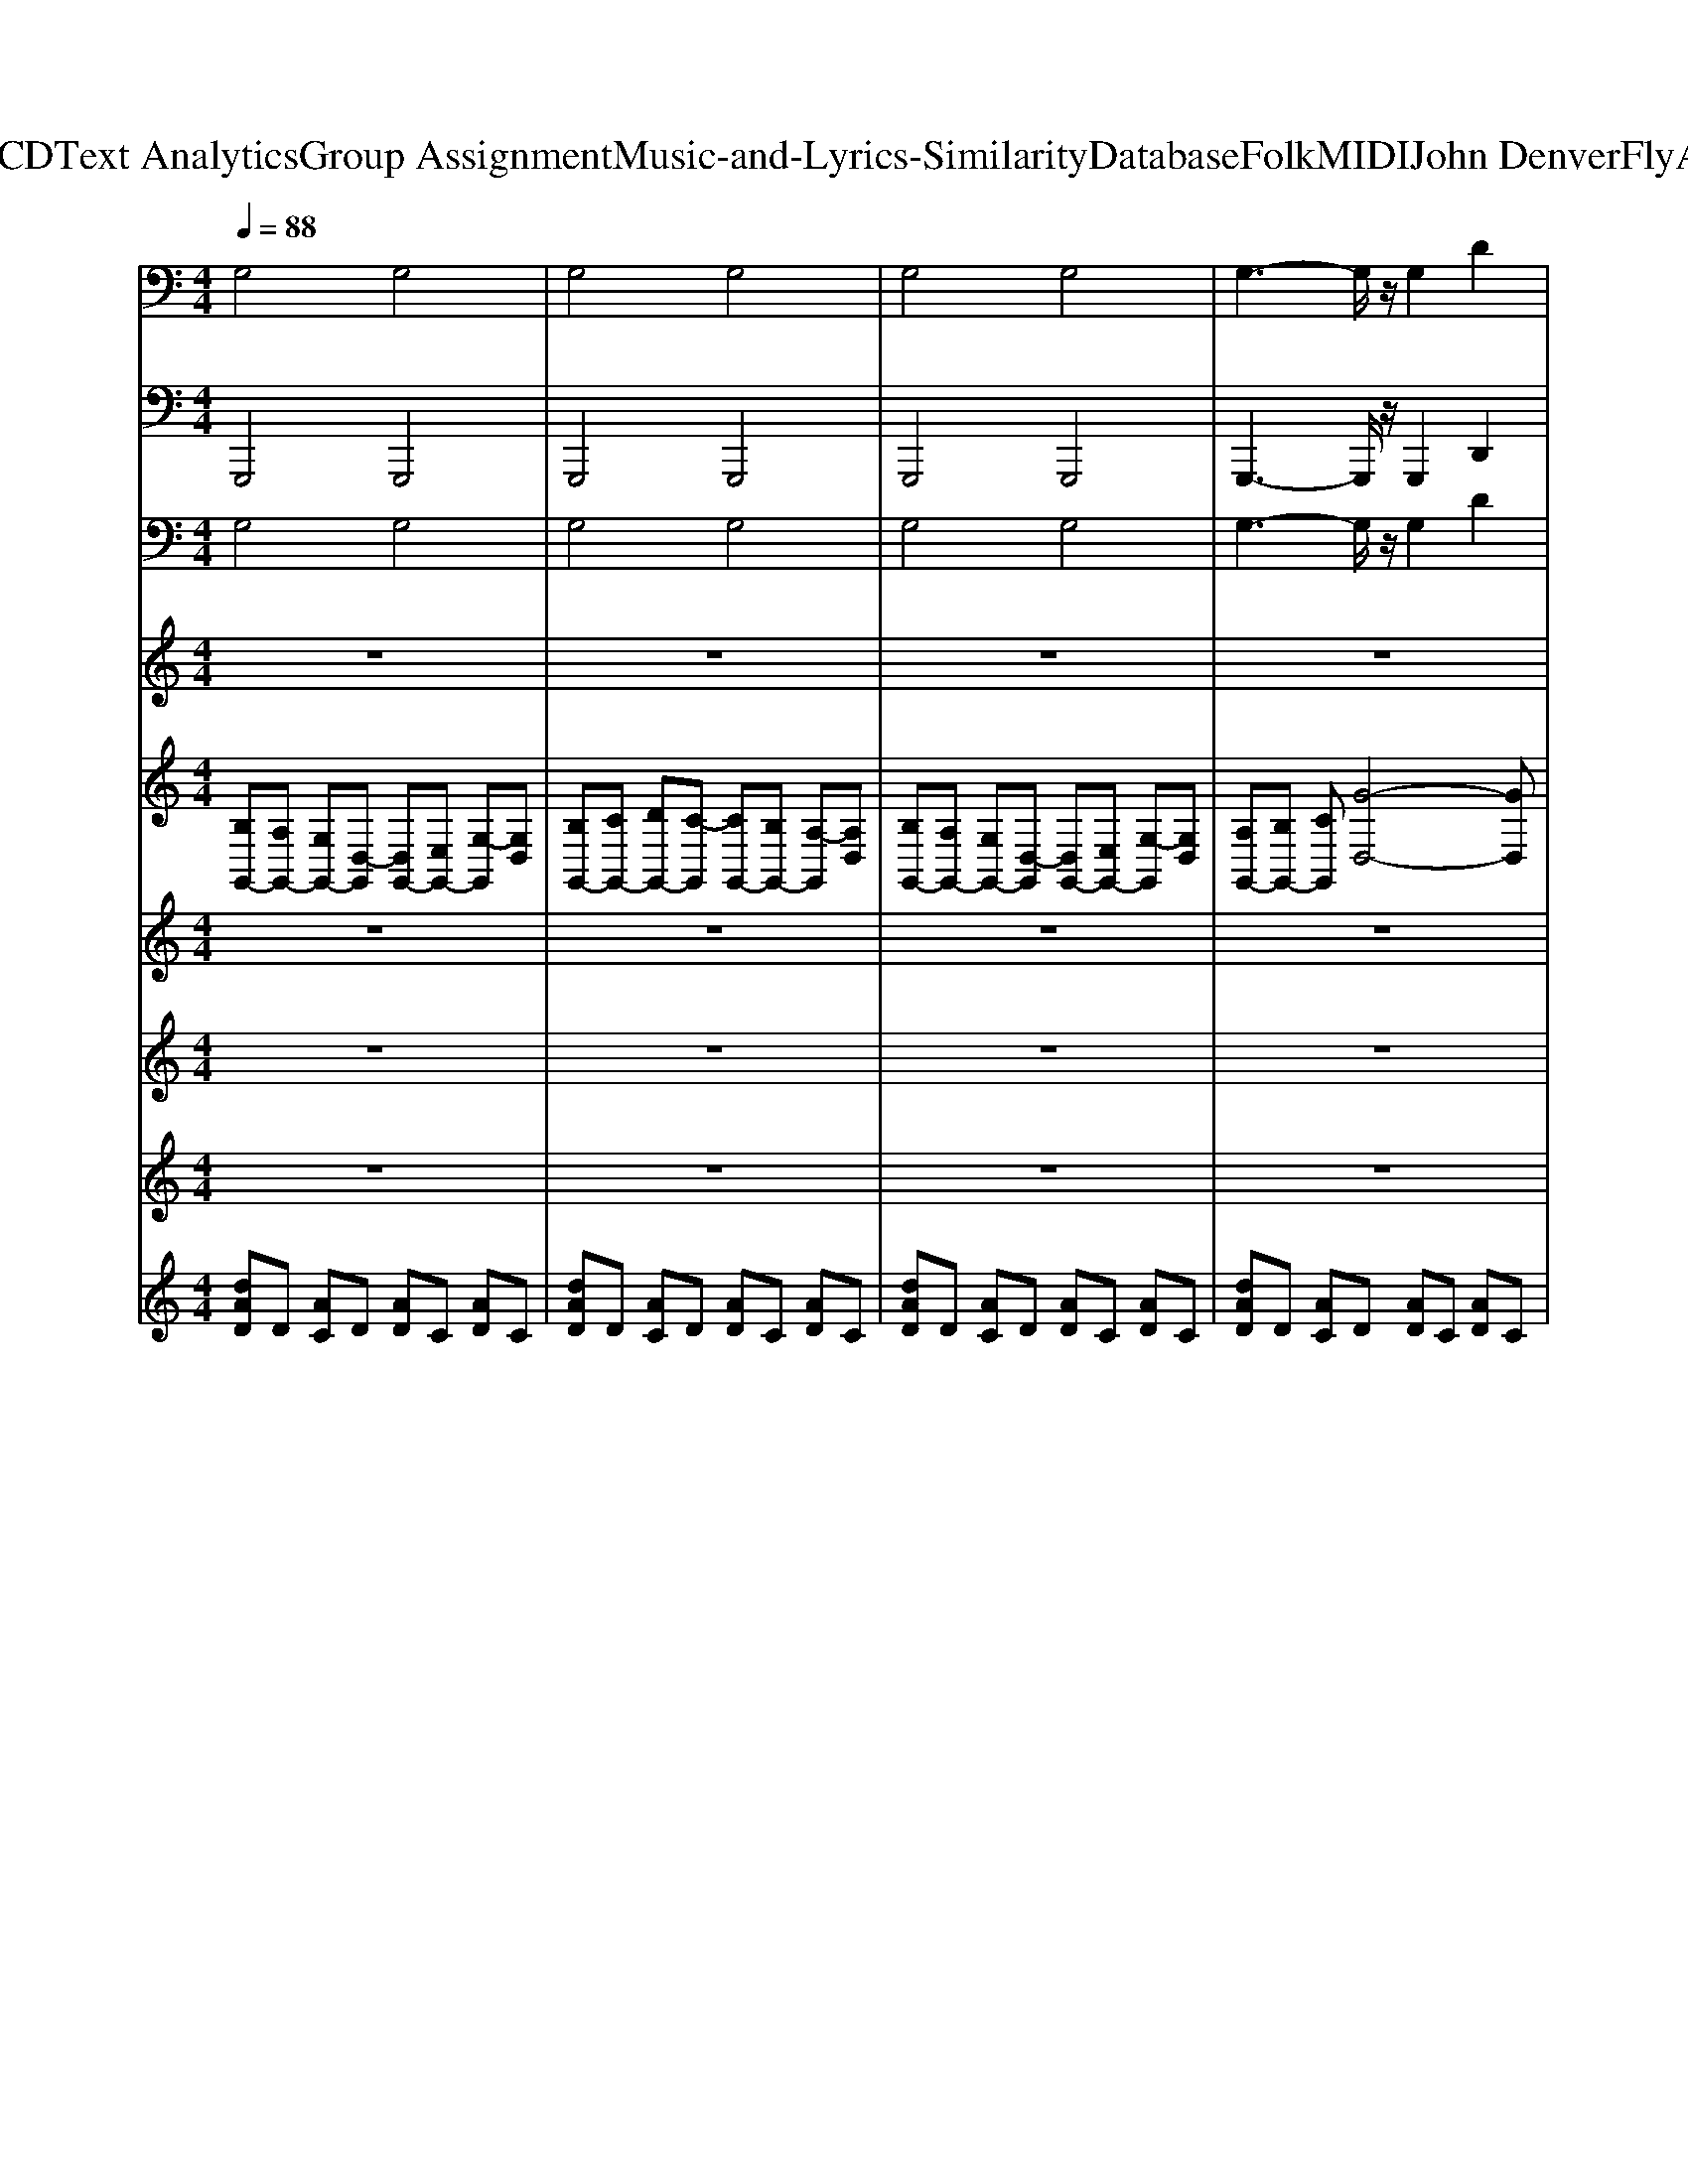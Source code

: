 X: 1
T: from D:\TCD\Text Analytics\Group Assignment\Music-and-Lyrics-Similarity\Database\Folk\MIDI\John Denver\FlyAway.mid
M: 4/4
L: 1/8
Q:1/4=88
K:C % 0 sharps
V:1
%%MIDI program 95
G,4 G,4| \
G,4 G,4| \
G,4 G,4| \
G,3-G,/2z/2 G,2 D2|
G,4 G,4| \
G,4 G,4| \
G,4 G,4| \
G,3-G,/2z/2 D4|
G,4 G,4| \
G,4 G,4| \
G,4 G,4| \
G,3-G,/2z/2 G,4|
A,4 A,4| \
D4 D4| \
A,4 A,4| \
D3-D/2z/2 D4|
G,4 G,4| \
G,4 G,4| \
G,4 G,4| \
G,3-G,/2z/2 D4|
G,4 G,4| \
G,4 G,4| \
G,4 G,4| \
G,3-G,/2z/2 D4|
G,4 G,4| \
G,4 G,4| \
G,4 G,4| \
D3-D/2z/2 D4|
A,4 A,4| \
D4 D4| \
A,4 A,4| \
D3-D/2z/2 D4|
G,4 G,4| \
G,4 G,4| \
A,4 A,4| \
B,4 B,4|
C4 C4| \
C3-C/2z/2 C4| \
A,4 A,4| \
D4 D4|
G,4 G,4| \
G,3-G,/2z/2 G,4| \
G,4 G,4| \
G,4 D4|
G,4 G,4| \
G,4 G,4| \
G,4 G,4| \
G,3-G,/2z/2 D4|
G,4 G,4| \
G,4 G,4| \
G,4 G,4| \
D3-D/2z/2 D4|
A,4 A,4| \
D4 D4| \
A,4 A,4| \
D3-D/2z/2 D4|
G,4 G,4| \
G,4 G,4| \
A,4 A,4| \
B,3-B,/2z/2 B,4|
C4 C4| \
C4 C4| \
A,4 A,4| \
D3-D/2z/2 D4|
G,4 G,4| \
G,4 G,4| \
G,4 G,4| \
G,3-G,/2z/2 D4|
G,4 G,4| \
G,4 G,4| \
G,4 G,4| \
G,3-G,/2z/2 D4|
G,4 G,4| \
G,4 G,4| \
G,4 G,4| \
G,3-G,/2z/2 G,4|
A,4 A,4| \
D4 D4| \
A,4 A,4| \
D3-D/2z/2 D4|
G,4 G,4| \
G,4 G,4| \
G,4 G,4| \
G,3-G,/2z/2 G,4|
G,4 G,4| \
G,4 G,2 D2| \
G,4 G,4| \
G,3-G,/2z/2 G,2 D2|
G,4 G,4| \
G,4 G,2 D2| \
G,4 G,4| \
G,3-G,/2z/2 G,2 D2|
%%MIDI program 32
G,6- G,3/2z/2| \
E,6- E,3/2z/2| \
%%MIDI program 35
D6- DD-| \
D2 z/2D4-D3/2|
G,6- G,3/2
V:2
%%MIDI program 32
G,,,4 G,,,4| \
G,,,4 G,,,4| \
G,,,4 G,,,4| \
G,,,3-G,,,/2z/2 G,,,2 D,,2|
G,,,4 G,,,4| \
G,,,4 G,,,4| \
G,,,4 G,,,4| \
G,,,3-G,,,/2z/2 D,,4|
G,,,4 G,,,4| \
G,,,4 G,,,4| \
G,,,4 G,,,4| \
G,,,3-G,,,/2z/2 G,,,4|
A,,,4 A,,,4| \
D,,4 D,,4| \
A,,,4 A,,,4| \
D,,3-D,,/2z/2 D,,4|
G,,,4 G,,,4| \
G,,,4 G,,,4| \
G,,,4 G,,,4| \
G,,,3-G,,,/2z/2 D,,4|
G,,,4 G,,,4| \
G,,,4 G,,,4| \
G,,,4 G,,,4| \
G,,,3-G,,,/2z/2 D,,4|
G,,,4 G,,,4| \
G,,,4 G,,,4| \
G,,,4 G,,,4| \
D,,3-D,,/2z/2 D,,4|
A,,,4 A,,,4| \
D,,4 D,,4| \
A,,,4 A,,,4| \
D,,3-D,,/2z/2 D,,4|
G,,,4 G,,,4| \
G,,,4 G,,,4| \
A,,,4 A,,,4| \
B,,,4 B,,,4|
C,,4 C,,4| \
C,,3-C,,/2z/2 C,,4| \
A,,,4 A,,,4| \
D,,4 D,,4|
G,,,4 G,,,4| \
G,,,3-G,,,/2z/2 G,,,4| \
G,,,4 G,,,4| \
G,,,4 D,,4|
G,,,4 G,,,4| \
G,,,4 G,,,4| \
G,,,4 G,,,4| \
G,,,3-G,,,/2z/2 D,,4|
G,,,4 G,,,4| \
G,,,4 G,,,4| \
G,,,4 G,,,4| \
D,,3-D,,/2z/2 D,,4|
A,,,4 A,,,4| \
D,,4 D,,4| \
A,,,4 A,,,4| \
D,,3-D,,/2z/2 D,,4|
G,,,4 G,,,4| \
G,,,4 G,,,4| \
A,,,4 A,,,4| \
B,,,3-B,,,/2z/2 B,,,4|
C,,4 C,,4| \
C,,4 C,,4| \
A,,,4 A,,,4| \
D,,3-D,,/2z/2 D,,4|
G,,,4 G,,,4| \
G,,,4 G,,,4| \
G,,,4 G,,,4| \
G,,,3-G,,,/2z/2 D,,4|
G,,,4 G,,,4| \
G,,,4 G,,,4| \
G,,,4 G,,,4| \
G,,,3-G,,,/2z/2 D,,4|
G,,,4 G,,,4| \
G,,,4 G,,,4| \
G,,,4 G,,,4| \
G,,,3-G,,,/2z/2 G,,,4|
A,,,4 A,,,4| \
D,,4 D,,4| \
A,,,4 A,,,4| \
D,,3-D,,/2z/2 D,,4|
G,,,4 G,,,4| \
G,,,4 G,,,4| \
G,,,4 G,,,4| \
G,,,3-G,,,/2z/2 G,,,4|
G,,,4 G,,,4| \
G,,,4 G,,,2 D,,2| \
G,,,4 G,,,4| \
G,,,3-G,,,/2z/2 G,,,2 D,,2|
G,,,4 G,,,4| \
G,,,4 G,,,2 D,,2| \
G,,,4 G,,,4| \
G,,,3-G,,,/2z/2 G,,,2 D,,2|
%%MIDI program 32
G,,,6- G,,,3/2z/2| \
E,,,6- E,,,3/2z/2| \
%%MIDI program 35
D,,6- D,,D,,-| \
D,,2 z/2D,,4-D,,3/2|
G,,,6- G,,,
V:3
%%MIDI program 24
G,4 G,4| \
G,4 G,4| \
G,4 G,4| \
G,3-G,/2z/2 G,2 D2|
G,4 G,4| \
G,4 G,4| \
G,4 G,4| \
G,3-G,/2z/2 D4|
G,4 G,4| \
G,4 G,4| \
G,4 G,4| \
G,3-G,/2z/2 G,4|
A,4 A,4| \
D4 D4| \
A,4 A,4| \
D3-D/2z/2 D4|
G,4 G,4| \
G,4 G,4| \
G,4 G,4| \
G,3-G,/2z/2 D4|
G,4 G,4| \
G,4 G,4| \
G,4 G,4| \
G,3-G,/2z/2 D4|
G,4 G,4| \
G,4 G,4| \
G,4 G,4| \
D3-D/2z/2 D4|
A,4 A,4| \
D4 D4| \
A,4 A,4| \
D3-D/2z/2 D4|
G,4 G,4| \
G,4 G,4| \
A,4 A,4| \
B,4 B,4|
C4 C4| \
C3-C/2z/2 C4| \
A,4 A,4| \
D4 D4|
G,4 G,4| \
G,3-G,/2z/2 G,4| \
G,4 G,4| \
G,4 D4|
G,4 G,4| \
G,4 G,4| \
G,4 G,4| \
G,3-G,/2z/2 D4|
G,4 G,4| \
G,4 G,4| \
G,4 G,4| \
D3-D/2z/2 D4|
A,4 A,4| \
D4 D4| \
A,4 A,4| \
D3-D/2z/2 D4|
G,4 G,4| \
G,4 G,4| \
A,4 A,4| \
B,3-B,/2z/2 B,4|
C4 C4| \
C4 C4| \
A,4 A,4| \
D3-D/2z/2 D4|
G,4 G,4| \
G,4 G,4| \
G,4 G,4| \
G,3-G,/2z/2 D4|
G,4 G,4| \
G,4 G,4| \
G,4 G,4| \
G,3-G,/2z/2 D4|
G,4 G,4| \
G,4 G,4| \
G,4 G,4| \
G,3-G,/2z/2 G,4|
A,4 A,4| \
D4 D4| \
A,4 A,4| \
D3-D/2z/2 D4|
G,4 G,4| \
G,4 G,4| \
G,4 G,4| \
G,3-G,/2z/2 G,4|
G,4 G,4| \
G,4 G,2 D2| \
G,4 G,4| \
G,3-G,/2z/2 G,2 D2|
G,4 G,4| \
G,4 G,2 D2| \
G,4 G,4| \
G,3-G,/2z/2 G,2 D2|
%%MIDI program 32
G,6- G,3/2z/2| \
E,6- E,3/2z/2| \
%%MIDI program 35
D6- DD-| \
D2 z/2D4-D3/2|
G,6- G,
V:4
%%MIDI program 74
z8| \
z8| \
z8| \
z8|
Bc dc2B G2| \
D2 EG2A3| \
Bc dc2B G2| \
D6 z2|
Bc dc2B G2| \
D2 EG2A3| \
Bc dc2B Gd-| \
d6 z2|
cB A6-| \
A6- A3/2z/2| \
cB A6-| \
A4 zc Bd-|
d8| \
z8| \
z8| \
z8|
Bc dc2B G2| \
D2 EG2A3| \
Bc dc2B G2| \
D6 z2|
Bc dc2B G2| \
D2 EG2A3| \
Bc dc2B Gd-| \
d6 z2|
cB A6-| \
A6- A3/2z/2| \
cB A6-| \
A4 zc Bd-|
d8| \
z8| \
AB cd2e Bd-| \
de Bd2c Bd-|
d8-| \
d4 z3D| \
AB cd2e Bd-| \
de Bd2c Bd-|
d8| \
z8| \
z8| \
z6 zD|
Bc dc2B G2| \
D2 EG2A3| \
Bc dc2B G2| \
D6 z2|
Bc dc2B G2| \
D2 EG2A3| \
Bc dc2B Gd-| \
d6 z2|
cB A6-| \
A6- A3/2z/2| \
cB A6-| \
A4 zc Bd-|
d8| \
z8| \
AB cd2e Bd-| \
de Bd2c Bd-|
d8-| \
d4 z3D| \
AB cd2e Bd-| \
de Bd2c Bd-|
d8| \
z8| \
z8| \
z8|
Bc dc2B G2| \
D2 EG2A3| \
Bc dc2B G2| \
D6 z2|
Bc dc2B G2| \
D2 EG2A3| \
Bc dc2B Gd-| \
d6 z2|
cB A6-| \
A6- A3/2z/2| \
cB A6-| \
A4 zc Bd-|
d8|
V:5
%%clef treble
[B,G,,-][A,G,,-] [G,G,,-][D,-G,,] [D,G,,-][E,G,,-] [G,-G,,][G,D,]| \
[B,G,,-][CG,,-] [DG,,-][C-G,,] [CG,,-][B,G,,-] [A,-G,,][A,D,]| \
[B,G,,-][A,G,,-] [G,G,,-][D,-G,,] [D,G,,-][E,G,,-] [G,-G,,][G,D,]| \
[A,G,,-][B,G,,-] [CG,,][G-D,-]4[GD,]|
%%MIDI program 25
G,,D, [GB,]G, G,,D, [GB,]G,| \
G,,D, [GB,]G, G,,D, [GB,]G,| \
G,,D, [GB,]G, G,,D, [GB,]G,| \
G,,D, [GB,]G, D,A, CG|
G,,D, [GB,]G, G,,D, [GB,]G,| \
G,,D, [GB,]G, G,,D, [GB,]G,| \
G,,D, [GB,]G, G,,D, [GB,]G,| \
G,,D, [GB,]G, G,,D, [GB,]G,|
A,,E, [CA,]E, A,,E, [CA,]E,| \
D,A, [^FC]A, D,A, [FC]A,| \
A,,E, [CA,]E, A,,E, [CA,]E,| \
D,A, [^FC]A, D,A, [FC]A,|
[BG,,][AD,] [GB,][D-G,] [DG,,][ED,] [G-B,][GG,]| \
[BG,,][cD,] [dB,][c-G,] [cG,,][BD,] [A-B,][AG,]| \
[BG,,][AD,] [GB,][D-G,] [DG,,][ED,] [G-B,][GG,]| \
[AG,,][BD,] [cB,][g-G,] [gD,-][cD,-] [DD,-][AD,]|
G,,D, [GB,]G, G,,D, [GB,]G,| \
G,,D, [GB,]G, G,,D, [GB,]G,| \
G,,D, [GB,]G, G,,D, [GB,]G,| \
G,,D, [GB,]G, D,A, CG|
G,,D, [GB,]G, G,,D, [GB,]G,| \
G,,D, [GB,]G, G,,D, [GB,]G,| \
G,,D, [GB,]G, G,,D, [GB,]G,| \
G,,D, [GB,]G, G,,D, [GB,]G,|
A,,/2-[A-A,-A,,]/2[A-A,-E,-]/2[c-A-A,-E,]/2 [e-c-A-C-A,-A,-]/2[e-c-cACA,-A,]/2[e-c-A,E,-]/2[e-c-A-E,]/2 [e-c-A-A,,-]/2[e-c-A-E-A,,]/2[e-c-AE-E,-]/2[ecA-E-E,]/2 [c-A-EC-A,-]/2[c-A-E-CA,]/2[c-AE-E,-]/2[cAEE,]/2| \
D,/2-[C-D,]/2[C-A,-]/2[D-C-A,]/2 [^F-F-D-C-C-]/2[F-FD-DC-C]/2[F-D-CA,-]/2[F-D-C-A,]/2 [F-DC-D,-]/2[F-D-C-D,]/2[FD-C-A,-]/2[F-D-C-A,]/2 [c-F-F-D-C-C-]/2[c-F-FFDC-C]/2[c-F-C-A,-]/2[cFDCA,]/2| \
A,,/2-[A-A,,]/2[A-E,-]/2[c-A-E,]/2 [e-c-A-C-A,-]/2[e-c-cACA,]/2[e-c-E,-]/2[e-c-A-E,]/2 [e-cA-A,,-]/2[e-c-A-A,,]/2[ec-A-E,-]/2[e-c-A-E,]/2 [a-e-cA-C-A,-]/2[a-e-c-A-CA,]/2[a-ec-A-E,-]/2[aecAE,]/2| \
D,/2-[D-D,]/2[D-A,-]/2[^F-D-A,]/2 [c-F-F-DC-]/2[c-F-FD-C]/2[c-FD-A,-]/2[c-F-D-A,]/2 [c-F-D-D,-]/2[c-F-DC-D,]/2[c-F-C-A,-]/2[c-FD-C-A,]/2 [c-F-F-D-C-C-]/2[c-F-FD-DC-C]/2[c-F-D-CA,-]/2[cFDCA,]/2|
[BG,,][AD,] [GB,][D-G,] [DG,,][ED,] [G-B,][GG,]| \
[BGB,][cAA,] [d-B-G,][d-B-D,]2[d-B-G,,] [d-B-B,,][dBD,]| \
A,,E, [CA,]E, A,,E, [CA,]E,| \
B,,^F, [DB,]F, B,,F, [DB,]F,|
C,/2-[c-C,]/2[c-G,-]/2[c-D-G,]/2 [c-G-D-]/2[cG-D-D]/2[G-D-G,-]/2[c-G-D-G,]/2 [c-G-DC,-]/2[c-G-D-C,]/2[c-GD-G,-]/2[c-G-D-G,]/2 [c'-c-G-D]/2[c'-c-G-D-]/2[c'-c-GD-G,-]/2[c'cGDG,]/2| \
C,/2-[c-C,]/2[c-G,-]/2[c-D-G,]/2 [cG-D-]/2[c-G-D-]/2[c-G-DG,-]/2[c-G-D-G,]/2 [cG-D-C,][G-D-G,-]/2[c-G-DG,]/2 [c-G-D-]/2[c-cG-D-]/2[cGDG,]| \
A,,/2-[A-A,,]/2[A-E,-]/2[c-A-E,]/2 [e-c-A-A,-]/2[e-c-cAA,]/2[e-c-E,-]/2[e-c-A-E,]/2 [e-c-A-A,,-]/2[e-c-A-E-A,,]/2[e-c-AE-E,-]/2[ecA-E-E,]/2 [c-A-EA,-]/2[c-A-E-A,]/2[c-AE-E,-]/2[cAEE,]/2| \
D,/2-[C-D,]/2[C-A,-]/2[D-C-A,]/2 [^F-D-C-]/2[F-D-DC]/2[F-D-A,-]/2[F-D-C-A,]/2 [F-DC-D,-]/2[F-D-C-D,]/2[FD-C-A,-]/2[F-D-C-A,]/2 [c-F-D-C-]/2[c-F-FDC-]/2[c-F-C-A,-]/2[cFDCA,]/2|
[BG,,-][AG,,-] [GG,,-][D-G,,] [DG,,-][EG,,-] [G-G,,][GD,]| \
[BG,,-][cG,,-] [dG,,-][c-G,,] [cG,,-][BG,,-] [A-G,,][AD,]| \
[BG,,-][AG,,-] [GG,,-][D-G,,] [DG,,-][EG,,-] [G-G,,][GD,]| \
[AG,,-][BG,,-] [cG,,][gD,]3 z2|
G,,D, [GB,]G, G,,D, [GB,]G,| \
G,,D, [GB,]G, G,,D, [GB,]G,| \
G,,D, [GB,]G, G,,D, [GB,]G,| \
G,,D, [GB,]G, D,A, CG|
G,,D, [GB,]G, G,,D, [GB,]G,| \
G,,D, [GB,]G, G,,D, [GB,]G,| \
G,,D, [GB,]G, G,,D, [GB,]G,| \
G,,D, [GB,]G, G,,D, [GB,]G,|
A,,/2-[A-A,-A,,]/2[A-A,-E,-]/2[c-A-A,-E,]/2 [e-c-A-C-A,-A,-]/2[e-c-cACA,-A,]/2[e-c-A,E,-]/2[e-c-A-E,]/2 [e-c-A-A,,-]/2[e-c-A-E-A,,]/2[e-c-AE-E,-]/2[ecA-E-E,]/2 [c-A-EC-A,-]/2[c-A-E-CA,]/2[c-AE-E,-]/2[cAEE,]/2| \
D,/2-[C-D,]/2[C-A,-]/2[D-C-A,]/2 [^F-F-D-C-C-]/2[F-FD-DC-C]/2[F-D-CA,-]/2[F-D-C-A,]/2 [F-DC-D,-]/2[F-D-C-D,]/2[FD-C-A,-]/2[F-D-C-A,]/2 [c-F-F-D-C-C-]/2[c-F-FFDC-C]/2[c-F-C-A,-]/2[cFDCA,]/2| \
A,,/2-[A-A,,]/2[A-E,-]/2[c-A-E,]/2 [e-c-A-C-A,-]/2[e-c-cACA,]/2[e-c-E,-]/2[e-c-A-E,]/2 [e-cA-A,,-]/2[e-c-A-A,,]/2[ec-A-E,-]/2[e-c-A-E,]/2 [a-e-cA-C-A,-]/2[a-e-c-A-CA,]/2[a-ec-A-E,-]/2[aecAE,]/2| \
D,/2-[D-D,]/2[D-A,-]/2[^F-D-A,]/2 [c-F-F-DC-]/2[c-F-FD-C]/2[c-FD-A,-]/2[c-F-D-A,]/2 [c-F-D-D,-]/2[c-F-DC-D,]/2[c-F-C-A,-]/2[c-FD-C-A,]/2 [c-F-F-D-C-C-]/2[c-F-FD-DC-C]/2[c-F-D-CA,-]/2[cFDCA,]/2|
[BG,,][AD,] [GB,][D-G,] [DG,,][ED,] [G-B,][GG,]| \
[BGB,][cAA,] [d-B-G,][d-B-D,]2[d-B-G,,] [d-B-B,,][dBD,]| \
A,,E, [CA,]E, A,,E, [CA,]E,| \
B,,^F, [DB,]F, B,,F, [DB,]F,|
C,/2-[c-C,]/2[c-G,-]/2[c-D-G,]/2 [c-G-D-]/2[cG-D-D]/2[G-D-G,-]/2[c-G-D-G,]/2 [c-G-DC,-]/2[c-G-D-C,]/2[c-GD-G,-]/2[c-G-D-G,]/2 [c'-c-G-D]/2[c'-c-G-D-]/2[c'-c-GD-G,-]/2[c'cGDG,]/2| \
C,/2-[c-C,]/2[c-G,-]/2[c-D-G,]/2 [cG-D-]/2[c-G-D-]/2[c-G-DG,-]/2[c-G-D-G,]/2 [cG-D-C,][G-D-G,-]/2[c-G-DG,]/2 [c-G-D-]/2[c-cG-D-]/2[cGDG,]| \
A,,/2-[A-A,,]/2[A-E,-]/2[c-A-E,]/2 [e-c-A-A,-]/2[e-c-cAA,]/2[e-c-E,-]/2[e-c-A-E,]/2 [e-c-A-A,,-]/2[e-c-A-E-A,,]/2[e-c-AE-E,-]/2[ecA-E-E,]/2 [c-A-EA,-]/2[c-A-E-A,]/2[c-AE-E,-]/2[cAEE,]/2| \
D,/2-[C-D,]/2[C-A,-]/2[D-C-A,]/2 [^F-D-C-]/2[F-D-DC]/2[F-D-A,-]/2[F-D-C-A,]/2 [F-DC-D,-]/2[F-D-C-D,]/2[FD-C-A,-]/2[F-D-C-A,]/2 [c-F-D-C-]/2[c-F-FDC-]/2[c-F-C-A,-]/2[cFDCA,]/2|
[BG,,-][AG,,-] [GG,,-][D-G,,] [DG,,-][EG,,-] [G-G,,][GD,]| \
[BG,,-][cG,,-] [dG,,-][c-G,,] [cG,,-][BG,,-] [A-G,,][AD,]| \
[BG,,-][AG,,-] [GG,,-][D-G,,] [DG,,-][EG,,-] [G-G,,][GD,]| \
[AG,,-][BG,,-] [cG,,][gD,]3 z2|
G,,D, [GB,]G, G,,D, [GB,]G,| \
G,,D, [GB,]G, G,,D, [GB,]G,| \
G,,D, [GB,]G, G,,D, [GB,]G,| \
G,,D, [GB,]G, D,A, CG|
G,,D, [GB,]G, G,,D, [GB,]G,| \
G,,D, [GB,]G, G,,D, [GB,]G,| \
G,,D, [GB,]G, G,,D, [GB,]G,| \
G,,D, [GB,]G, G,,D, [GB,]G,|
A,,E, [CA,]E, A,,E, [CA,]E,| \
D,A, [^FC]A, D,A, [FC]A,| \
A,,E, [CA,]E, A,,E, [CA,]E,| \
D,A, [^FC]A, D,A, [FC]A,|
[BG,,][AD,] [GB,][D-G,] [DG,,][ED,] [G-B,][GG,]| \
[BG,,][cD,] [dB,][c-G,] [cG,,][BD,] [A-B,][AG,]| \
[B-B,][B-A,] [B-G,][BD,-] [d'-D,][d'-E,] [d'-G,]2| \
[d'-B,][d'-C] [d'-D][d'-C]2[d'-B,] [d'A,]2|
[d-BG,,-][d-AG,,-] [d-GG,,-][d-DG,,-]2[d-EG,,] [dGD,]2| \
[BD-G,,-][cD-G,,-] [dDG,,-][cE-G,,-]2[BEG,,] [A^FD,]2| \
[d-BG,,-][d-AG,,-] [d-GG,,-][d-DG,,-]2[d-EG,,] [dGD,]2| \
[BD-G,,-][cD-G,,-] [dDG,,-][cE-G,,-]2[BEG,,] [A^FD,]2|
[d-BG,,-][d-AG,,-] [d-GG,,-][d-DG,,-]2[d-EG,,] [dGD,]2| \
[BD-G,,-][cD-G,,-] [dDG,,-][cE-G,,-]2[BEG,,] [A^FD,]2| \
[d-BG,,-][d-AG,,-] [d-GG,,-][d-DG,,-]2[d-EG,,] [dGD,]2| \
[BD-G,,-][cD-G,,-] [dDG,,-][cE-G,,-]2[BEG,,] [A^FD,]2|
[d-B-B,][d-BA,] [d-G-G,][d-GD,-] [d-^F-D,][d-FE,] [dDG,]2| \
[^f-d-B,][f-dC] [f-B-D][f-BC-] [f-A-C][f-AB,] [fFA,]2| \
[adB,][^fAA,] [adG,][fAD,-] [adD,][fAE,] [adG,-][fAG,]| \
[adB,][^fAC] [adD][fAC-] [adC][fAB,] [adA,-][fAA,]|
[adB,D,G,,]8|
V:6
z8| \
z8| \
z8| \
z8|
%%MIDI program 49
d8| \
B8| \
D8| \
G4 D4|
d8| \
B8| \
D8| \
G8|
e8| \
^F8| \
E8| \
D8|
d8| \
B8| \
D8| \
G4 D4|
z8| \
z8| \
z8| \
z8|
z8| \
z8| \
z8| \
z8|
e8| \
^F8| \
E8| \
D8|
z8| \
z8| \
e8| \
d8|
G8| \
c8| \
e8| \
^F8|
D8| \
G8| \
z8| \
z8|
d8| \
B8| \
D8| \
G4 D4|
d8| \
B8| \
D8| \
D8|
e8| \
^F8| \
E8| \
D8|
d8| \
B8| \
E8| \
B8|
G8| \
E8| \
E8| \
D8|
d8| \
B8| \
D8| \
G4 D4|
d8| \
B8| \
D8| \
G4 D4|
d8| \
B8| \
D8| \
G8|
e8| \
^F8| \
E8| \
D8|
d8| \
B8| \
D8| \
G8|
d8| \
B6 ^F2| \
D8| \
G6 D2|
d8| \
B6 ^F2| \
D8| \
G6 D2|
V:7
%%MIDI program 0
z8| \
z8| \
z8| \
z8|
z8| \
z8| \
z8| \
z8|
z8| \
z8| \
z8| \
z8|
z8| \
z8| \
z8| \
z8|
z8| \
z8| \
z8| \
z8|
z/2[G-G,-]/2[B-G-G,-] [d-BG-G,-]/2[d-B-GG,]/2[d-B-G-]3/2[d-B-GD-]/2[dBG-D-] [B-G-D]/2[B-GD-]/2[B-GD-]/2[BD]/2| \
z/2D/2-[G-D-] [B-GD-]/2[B-G-D]/2[B-GD-]3/2[B-G-D-]/2[B-BG-D-]/2[B-G-D-]/2 [d-BG-D-]/2[d-B-GD-]/2[d-B-GD]/2[dB]/2| \
z/2G/2-[B-G-] [d-BG-]/2[d-B-G]/2[d-BG-]3/2[d-B-G-]/2[d-dB-G-]/2[d-B-G-]/2 [g-d-BG-]/2[g-dB-G-]/2[g-dB-G]/2[gB]/2| \
z/2G/2-[B-G-] [d-B-G]/2[d-BG-]/2[d-BG-]/2[dG]/2 [c-G-D-]/2[c-G-D-C-]/2[c-G-D-DC-]/2[c-GD-C-]/2 [c-G-DC-]/2[c-G-D-C]/2[c-G-D-C]/2[cGD]/2|
z/2[G-G,-]/2[B-G-G,-] [d-BG-G,-]/2[d-B-GG,]/2[d-B-G-]3/2[d-B-GD-]/2[dBG-D-] [B-G-D]/2[B-GD-]/2[B-GD-]/2[BD]/2| \
z/2D/2-[G-D-] [B-GD-]/2[B-G-D]/2[B-GD-]3/2[B-G-D-]/2[B-BG-D-]/2[B-G-D-]/2 [d-BG-D-]/2[d-B-GD-]/2[d-B-GD]/2[dB]/2| \
z/2G/2-[B-G-] [d-BG-]/2[d-B-G]/2[d-BG-]3/2[d-B-G-]/2[d-dB-G-]/2[d-B-G-]/2 [g-d-BG-]/2[g-dB-G-]/2[g-dB-G]/2[gB]/2| \
z/2D/2-[G-D-] [c-G-D]/2[c-GD-]/2[c-G-D-]3/2[c-G-DC-]/2[c-GD-C-]/2[c-D-C-]/2 [c-G-DC-]/2[c-G-D-C]/2[c-G-D-C]/2[cGD]/2|
z8| \
z8| \
z8| \
z8|
z/2[G-G,-]/2[B-G-G,-] [d-BG-G,-]/2[d-B-GG,]/2[d-B-G-]3/2[d-B-GD-]/2[dBG-D-] [B-G-D]/2[B-GD-]/2[B-GD-]/2[BD]/2| \
z/2D/2-[G-D-] [B-GD-]/2[B-G-D]/2[B-GD-]3/2[B-G-D-]/2[B-BG-D-]/2[B-G-D-]/2 [d-BG-D-]/2[d-B-GD-]/2[d-B-GD]/2[dB]/2| \
z8| \
z8|
z8| \
z8| \
z8| \
z8|
z8| \
z8| \
z/2[G-G,-]/2[B-G-G,-] [d-BG-G,-]/2[d-B-GG,]/2[d-B-G-]3/2[d-B-GD-]/2[dBG-D-] [B-G-D]/2[B-GD-]/2[B-GD-]/2[BD]/2| \
z/2D/2-[G-D-] [B-GD-]/2[B-G-D]/2[B-G-D]/2[BG]/2 [^F-DC-]/2[F-D-C-]/2[F-FD-C-]/2[F-D-C-]/2 [c-FD-C-]/2[c-F-DC-]/2[c-F-DC-]/2[cFC]/2|
z8| \
z8| \
z8| \
z8|
z8| \
z8| \
z8| \
z8|
z8| \
z8| \
z8| \
z8|
z8| \
z8| \
z8| \
z8|
z8| \
z8| \
z8| \
z8|
z8| \
z8| \
z8| \
z8|
z8| \
z8| \
z8| \
z8|
z8| \
z8| \
z8| \
z8|
z8| \
z8| \
z8| \
z8|
z8| \
z8| \
z8| \
z8|
z8| \
z8| \
z8| \
z8|
z8| \
z8| \
z8| \
z8|
[G,G,,]8| \
E,8| \
z2 D,4- D,D,-| \
D,2- D,/2G,,4-G,,3/2|
[g'B-G-D-G,,-]3[BGDG,,]/2
V:8
z8| \
z8| \
z8| \
z8|
z/2
%%MIDI program 0
[G-G,-]/2[B-G-G,-] [d-BG-G,-]/2[d-B-GG,]/2[d-B-G-]3/2[d-B-GD-]/2[dBG-D-] [B-G-D]/2[B-GD-]/2[B-GD-]/2[BD]/2| \
z/2D/2-[G-D-] [B-GD-]/2[B-G-D]/2[B-GD-]3/2[B-G-D-]/2[B-BG-D-]/2[B-G-D-]/2 [d-BG-D-]/2[d-B-GD-]/2[d-B-GD]/2[dB]/2| \
z/2G/2-[B-G-] [d-BG-]/2[d-B-G]/2[d-BG-]3/2[d-B-G-]/2[d-dB-G-]/2[d-B-G-]/2 [g-d-BG-]/2[g-dB-G-]/2[g-dB-G]/2[gB]/2| \
z/2G/2-[B-G-] [d-B-G]/2[d-BG-]/2[d-BG-]/2[dG]/2 [c-G-D-]/2[c-G-D-C-]/2[c-G-D-DC-]/2[c-GD-C-]/2 [c-G-DC-]/2[c-G-D-C]/2[c-G-D-C]/2[cGD]/2|
z/2[G-G,-]/2[B-G-G,-] [d-BG-G,-]/2[d-B-GG,]/2[d-B-G-]3/2[d-B-GD-]/2[dBG-D-] [B-G-D]/2[B-GD-]/2[B-GD-]/2[BD]/2| \
z/2D/2-[G-D-] [B-GD-]/2[B-G-D]/2[B-GD-]3/2[B-G-D-]/2[B-BG-D-]/2[B-G-D-]/2 [d-BG-D-]/2[d-B-GD-]/2[d-B-GD]/2[dB]/2| \
z/2G/2-[B-G-] [d-BG-]/2[d-B-G]/2[d-BG-]3/2[d-B-G-]/2[d-dB-G-]/2[d-B-G-]/2 [g-d-BG-]/2[g-dB-G-]/2[g-dB-G]/2[gB]/2| \
z/2G/2-[B-G-] [d-B-G]/2[d-BG-]/2[d-B-G-]3/2[d-B-GD-]/2[d-BG-D-]/2[d-G-D-]/2 [d-B-GD-]/2[d-B-G-D]/2[d-B-G-D]/2[dBG]/2|
z/2[A-A,-]/2[c-A-A,-] [e-cA-A,-]/2[e-c-AA,]/2[e-c-A-]3/2[e-c-AE-]/2[ecA-E-] [c-A-E]/2[c-AE-]/2[c-AE-]/2[cE]/2| \
z/2C/2-[D-C-] [^F-DC-]/2[F-D-C]/2[F-DC-]3/2[F-D-C-]/2[F-FD-C-]/2[F-D-C-]/2 [c-FD-C-]/2[c-F-DC-]/2[c-F-DC]/2[cF]/2| \
z/2A/2-[c-A-] [e-cA-]/2[e-c-A]/2[e-cA-]3/2[e-c-A-]/2[e-ec-A-]/2[e-c-A-]/2 [a-e-cA-]/2[a-ec-A-]/2[a-ec-A]/2[ac]/2| \
z/2D/2-[^F-D-] [c-F-D]/2[c-FD-]/2[c-F-D-]3/2[c-F-DC-]/2[c-FD-C-]/2[c-D-C-]/2 [c-F-DC-]/2[c-F-D-C]/2[c-F-D-C]/2[cFD]/2|
z/2[G-G,-]/2[B-G-G,-] [d-BG-G,-]/2[d-B-GG,]/2[d-B-G-]3/2[d-B-GD-]/2[dBG-D-] [B-G-D]/2[B-GD-]/2[B-GD-]/2[BD]/2| \
z/2D/2-[G-D-] [B-GD-]/2[B-G-D]/2[B-GD-]3/2[B-G-D-]/2[B-BG-D-]/2[B-G-D-]/2 [d-BG-D-]/2[d-B-GD-]/2[d-B-GD]/2[dB]/2| \
z/2G/2-[B-G-] [d-BG-]/2[d-B-G]/2[d-BG-]3/2[d-B-G-]/2[d-dB-G-]/2[d-B-G-]/2 [g-d-BG-]/2[g-dB-G-]/2[g-dB-G]/2[gB]/2| \
z/2G/2-[B-G-] [d-B-G]/2[d-BG-]/2[d-BG-]/2[dG]/2 [c-G-D-]/2[c-G-D-C-]/2[c-G-D-DC-]/2[c-GD-C-]/2 [c-G-DC-]/2[c-G-D-C]/2[c-G-D-C]/2[cGD]/2|
z8| \
z8| \
z8| \
z8|
z8| \
z8| \
z8| \
z8|
z/2[A-A,-]/2[c-A-A,-] [e-cA-A,-]/2[e-c-AA,]/2[e-c-A-]3/2[e-c-AE-]/2[ecA-E-] [c-A-E]/2[c-AE-]/2[c-AE-]/2[cE]/2| \
z/2C/2-[D-C-] [^F-DC-]/2[F-D-C]/2[F-DC-]3/2[F-D-C-]/2[F-FD-C-]/2[F-D-C-]/2 [c-FD-C-]/2[c-F-DC-]/2[c-F-DC]/2[cF]/2| \
z/2A/2-[c-A-] [e-cA-]/2[e-c-A]/2[e-cA-]3/2[e-c-A-]/2[e-ec-A-]/2[e-c-A-]/2 [a-e-cA-]/2[a-ec-A-]/2[a-ec-A]/2[ac]/2| \
z/2D/2-[^F-D-] [c-F-D]/2[c-FD-]/2[c-F-D-]3/2[c-F-DC-]/2[c-FD-C-]/2[c-D-C-]/2 [c-F-DC-]/2[c-F-D-C]/2[c-F-D-C]/2[cFD]/2|
z8| \
z8| \
z/2[A-A,-]/2[c-A-A,-] [e-cA-A,-]/2[e-c-AA,]/2[e-c-A-]3/2[e-c-AE-]/2[ecA-E-] [c-A-E]/2[c-AE-]/2[c-AE-]/2[cE]/2| \
z/2^F/2-[B-F-] [d-BF-]/2[d-B-F]/2[d-BF-]3/2[d-B-F-]/2[d-dB-F-]/2[d-B-F-]/2 [f-dB-F-]/2[f-d-BF-]/2[f-d-BF]/2[fd]/2|
z/2c/2-[c-D-] [c-G-D]/2[cG-D-]/2[c-G-D]3/2[c-G-D-]/2[c-G-GD-]/2[c-G-D-]/2 [c'-c-G-D]/2[c'-c-GD-]/2[c'-cGD-]/2[c'D]/2| \
z/2c/2-[c-D-] [cG-D-]/2[c-G-D]/2[c-G-D-]3/2[cG-D-G,-]/2[c-G-DG,-]/2[c-G-G,-]/2 [cG-D-G,-]/2[c-G-D-G,]/2[c-G-D-G,]/2[cGD]/2| \
z/2[A-A,-]/2[c-A-A,-] [e-cA-A,-]/2[e-c-AA,]/2[e-c-A-]3/2[e-c-AE-]/2[ecA-E-] [c-A-E]/2[c-AE-]/2[c-AE-]/2[cE]/2| \
z/2C/2-[D-C-] [^F-DC-]/2[F-D-C]/2[F-DC-]3/2[F-D-C-]/2[F-FD-C-]/2[F-D-C-]/2 [c-FD-C-]/2[c-F-DC-]/2[c-F-DC]/2[cF]/2|
z/2G/2-[B-G-] [d-BG-]/2[d-B-G]/2[d-BG-]3/2[d-B-G-]/2[d-dB-G-]/2[d-B-G-]/2 [g-d-BG-]/2[g-dB-G-]/2[g-dB-G]/2[gB]/2| \
z/2G/2-[B-G-] [d-B-G]/2[d-BG-]/2[d-B-G-]3/2[d-B-GD-]/2[d-BG-D-]/2[d-G-D-]/2 [d-B-GD-]/2[d-B-G-D]/2[d-B-G-D]/2[dBG]/2| \
z8| \
z8|
z/2[G-G,-]/2[B-G-G,-] [d-BG-G,-]/2[d-B-GG,]/2[d-B-G-]3/2[d-B-GD-]/2[dBG-D-] [B-G-D]/2[B-GD-]/2[B-GD-]/2[BD]/2| \
z/2D/2-[G-D-] [B-GD-]/2[B-G-D]/2[B-GD-]3/2[B-G-D-]/2[B-BG-D-]/2[B-G-D-]/2 [d-BG-D-]/2[d-B-GD-]/2[d-B-GD]/2[dB]/2| \
z/2G/2-[B-G-] [d-BG-]/2[d-B-G]/2[d-BG-]3/2[d-B-G-]/2[d-dB-G-]/2[d-B-G-]/2 [g-d-BG-]/2[g-dB-G-]/2[g-dB-G]/2[gB]/2| \
z/2G/2-[B-G-] [d-B-G]/2[d-BG-]/2[d-BG-]/2[dG]/2 [c-G-D-]/2[c-G-D-C-]/2[c-G-D-DC-]/2[c-GD-C-]/2 [c-G-DC-]/2[c-G-D-C]/2[c-G-D-C]/2[cGD]/2|
z/2[G-G,-]/2[B-G-G,-] [d-BG-G,-]/2[d-B-GG,]/2[d-B-G-]3/2[d-B-GD-]/2[dBG-D-] [B-G-D]/2[B-GD-]/2[B-GD-]/2[BD]/2| \
z/2D/2-[G-D-] [B-GD-]/2[B-G-D]/2[B-GD-]3/2[B-G-D-]/2[B-BG-D-]/2[B-G-D-]/2 [d-BG-D-]/2[d-B-GD-]/2[d-B-GD]/2[dB]/2| \
z/2G/2-[B-G-] [d-BG-]/2[d-B-G]/2[d-BG-]3/2[d-B-G-]/2[d-dB-G-]/2[d-B-G-]/2 [g-d-BG-]/2[g-dB-G-]/2[g-dB-G]/2[gB]/2| \
z/2D/2-[G-D-] [c-G-D]/2[c-GD-]/2[c-G-D-]3/2[c-G-DC-]/2[c-GD-C-]/2[c-D-C-]/2 [c-G-DC-]/2[c-G-D-C]/2[c-G-D-C]/2[cGD]/2|
z/2[A-A,-]/2[c-A-A,-] [e-cA-A,-]/2[e-c-AA,]/2[e-c-A-]3/2[e-c-AE-]/2[ecA-E-] [c-A-E]/2[c-AE-]/2[c-AE-]/2[cE]/2| \
z/2C/2-[D-C-] [^F-DC-]/2[F-D-C]/2[F-DC-]3/2[F-D-C-]/2[F-FD-C-]/2[F-D-C-]/2 [c-FD-C-]/2[c-F-DC-]/2[c-F-DC]/2[cF]/2| \
z/2A/2-[c-A-] [e-cA-]/2[e-c-A]/2[e-cA-]3/2[e-c-A-]/2[e-ec-A-]/2[e-c-A-]/2 [a-e-cA-]/2[a-ec-A-]/2[a-ec-A]/2[ac]/2| \
z/2D/2-[^F-D-] [c-F-D]/2[c-FD-]/2[c-F-D-]3/2[c-F-DC-]/2[c-FD-C-]/2[c-D-C-]/2 [c-F-DC-]/2[c-F-D-C]/2[c-F-D-C]/2[cFD]/2|
z/2[G-G,-]/2[B-G-G,-] [d-BG-G,-]/2[d-B-GG,]/2[d-B-G-]3/2[d-B-GD-]/2[dBG-D-] [B-G-D]/2[B-GD-]/2[B-GD-]/2[BD]/2| \
z/2D/2-[G-D-] [B-GD-]/2[B-G-D]/2[B-GD-]3/2[B-G-D-]/2[B-BG-D-]/2[B-G-D-]/2 [d-BG-D-]/2[d-B-GD-]/2[d-B-GD]/2[dB]/2| \
z/2A/2-[c-A-] [e-cA-]/2[e-c-A]/2[e-cA-]3/2[e-c-A-]/2[e-ec-A-]/2[e-c-A-]/2 [a-e-cA-]/2[a-ec-A-]/2[a-ec-A]/2[ac]/2| \
z/2B/2-[d-B-] [^f-d-B]/2[f-dB-]/2[f-d-B-]3/2[f-d-BF-]/2[f-dB-F-]/2[f-B-F-]/2 [f-d-BF-]/2[f-d-B-F]/2[f-d-B-F]/2[fdB]/2|
z/2[C-C,-]/2[D-C-C,-] [G-DC-C,-]/2[G-D-CC,]/2[G-D-C-]3/2[G-D-CG,-]/2[GDC-G,-] [D-C-G,]/2[D-CG,-]/2[D-CG,-]/2[DG,]/2| \
z/2G,/2-[C-G,-] [D-CG,-]/2[D-C-G,]/2[D-CG,-]3/2[D-C-G,-]/2[D-DC-G,-]/2[D-C-G,-]/2 [G-DC-G,-]/2[G-D-CG,-]/2[G-D-CG,]/2[GD]/2| \
z/2A/2-[c-A-] [e-cA-]/2[e-c-A]/2[e-cA-]3/2[e-c-A-]/2[e-ec-A-]/2[e-c-A-]/2 [a-e-cA-]/2[a-ec-A-]/2[a-ec-A]/2[ac]/2| \
z/2D/2-[^F-D-] [c-F-D]/2[c-FD-]/2[c-F-D-]3/2[c-F-DC-]/2[c-FD-C-]/2[c-D-C-]/2 [c-F-DC-]/2[c-F-D-C]/2[c-F-D-C]/2[cFD]/2|
z/2[G-G,-]/2[B-G-G,-] [d-BG-G,-]/2[d-B-GG,]/2[d-B-G-]3/2[d-B-GD-]/2[dBG-D-] [B-G-D]/2[B-GD-]/2[B-GD-]/2[BD]/2| \
z/2D/2-[G-D-] [B-GD-]/2[B-G-D]/2[B-GD-]3/2[B-G-D-]/2[B-BG-D-]/2[B-G-D-]/2 [d-BG-D-]/2[d-B-GD-]/2[d-B-GD]/2[dB]/2| \
z/2G/2-[B-G-] [d-BG-]/2[d-B-G]/2[d-BG-]3/2[d-B-G-]/2[d-dB-G-]/2[d-B-G-]/2 [g-d-BG-]/2[g-dB-G-]/2[g-dB-G]/2[gB]/2| \
z/2G/2-[B-G-] [d-B-G]/2[d-BG-]/2[d-BG-]/2[dG]/2 [c-^F-D-]/2[c-F-D-C-]/2[c-F-D-DC-]/2[c-FD-C-]/2 [c-F-DC-]/2[c-F-D-C]/2[c-F-D-C]/2[cFD]/2|
z/2[G-G,-]/2[B-G-G,-] [d-BG-G,-]/2[d-B-GG,]/2[d-B-G-]3/2[d-B-GD-]/2[dBG-D-] [B-G-D]/2[B-GD-]/2[B-GD-]/2[BD]/2| \
z/2D/2-[G-D-] [B-GD-]/2[B-G-D]/2[B-GD-]3/2[B-G-D-]/2[B-BG-D-]/2[B-G-D-]/2 [d-BG-D-]/2[d-B-GD-]/2[d-B-GD]/2[dB]/2| \
z/2G/2-[B-G-] [d-BG-]/2[d-B-G]/2[d-BG-]3/2[d-B-G-]/2[d-dB-G-]/2[d-B-G-]/2 [g-d-BG-]/2[g-dB-G-]/2[g-dB-G]/2[gB]/2| \
z/2G/2-[B-G-] [d-B-G]/2[d-BG-]/2[d-BG-]/2[dG]/2 [c-G-D-]/2[c-G-D-C-]/2[c-G-D-DC-]/2[c-GD-C-]/2 [c-G-DC-]/2[c-G-D-C]/2[c-G-D-C]/2[cGD]/2|
z/2[G-G,-]/2[B-G-G,-] [d-BG-G,-]/2[d-B-GG,]/2[d-B-G-]3/2[d-B-GD-]/2[dBG-D-] [B-G-D]/2[B-GD-]/2[B-GD-]/2[BD]/2| \
z/2D/2-[G-D-] [B-GD-]/2[B-G-D]/2[B-GD-]3/2[B-G-D-]/2[B-BG-D-]/2[B-G-D-]/2 [d-BG-D-]/2[d-B-GD-]/2[d-B-GD]/2[dB]/2| \
z/2G/2-[B-G-] [d-BG-]/2[d-B-G]/2[d-BG-]3/2[d-B-G-]/2[d-dB-G-]/2[d-B-G-]/2 [g-d-BG-]/2[g-dB-G-]/2[g-dB-G]/2[gB]/2| \
z/2G/2-[B-G-] [d-B-G]/2[d-BG-]/2[d-B-G-]3/2[d-B-GD-]/2[d-BG-D-]/2[d-G-D-]/2 [d-B-GD-]/2[d-B-G-D]/2[d-B-G-D]/2[dBG]/2|
z/2[A-A,-]/2[c-A-A,-] [e-cA-A,-]/2[e-c-AA,]/2[e-c-A-]3/2[e-c-AE-]/2[ecA-E-] [c-A-E]/2[c-AE-]/2[c-AE-]/2[cE]/2| \
z/2C/2-[D-C-] [^F-DC-]/2[F-D-C]/2[F-DC-]3/2[F-D-C-]/2[F-FD-C-]/2[F-D-C-]/2 [c-FD-C-]/2[c-F-DC-]/2[c-F-DC]/2[cF]/2| \
z/2A/2-[c-A-] [e-cA-]/2[e-c-A]/2[e-cA-]3/2[e-c-A-]/2[e-ec-A-]/2[e-c-A-]/2 [a-e-cA-]/2[a-ec-A-]/2[a-ec-A]/2[ac]/2| \
z/2D/2-[^F-D-] [c-F-D]/2[c-FD-]/2[c-F-D-]3/2[c-F-DC-]/2[c-FD-C-]/2[c-D-C-]/2 [c-F-DC-]/2[c-F-D-C]/2[c-F-D-C]/2[cFD]/2|
z/2[G-G,-]/2[B-G-G,-] [d-BG-G,-]/2[d-B-GG,]/2[d-B-G-]3/2[d-B-GD-]/2[dBG-D-] [B-G-D]/2[B-GD-]/2[B-GD-]/2[BD]/2| \
z/2D/2-[G-D-] [B-GD-]/2[B-G-D]/2[B-GD-]3/2[B-G-D-]/2[B-BG-D-]/2[B-G-D-]/2 [d-BG-D-]/2[d-B-GD-]/2[d-B-GD]/2[dB]/2| \
z/2G/2-[B-G-] [d-BG-]/2[d-B-G]/2[d-BG-]3/2[d-B-G-]/2[d-dB-G-]/2[d-B-G-]/2 [g-d-BG-]/2[g-dB-G-]/2[g-dB-G]/2[gB]/2| \
z/2G/2-[B-G-] [d-B-G]/2[d-BG-]/2[d-B-G-]3/2[d-B-GD-]/2[d-BG-D-]/2[d-G-D-]/2 [d-B-GD-]/2[d-B-G-D]/2[d-B-G-D]/2[dBG]/2|
z/2[G-G,-]/2[B-G-G,-] [d-BG-G,-]/2[d-B-GG,]/2[d-B-G-]3/2[d-B-GD-]/2[dBG-D-] [B-G-D]/2[B-GD-]/2[B-GD-]/2[BD]/2| \
z/2D/2-[G-D-] [B-GD-]/2[B-G-D]/2[B-GD-]3/2[B-G-D-]/2[BBG-D]/2G/2 [A-^FD-A,-]/2[A-F-D-A,-]/2[A-F-DDA,-]/2[AFA,]/2| \
z/2G/2-[B-G-] [d-BG-]/2[d-B-G]/2[d-BG-]3/2[d-B-G-]/2[d-dB-G-]/2[d-B-G-]/2 [g-d-BG-]/2[g-dB-G-]/2[g-dB-G]/2[gB]/2| \
z/2G/2-[B-G-] [d-B-G]/2[d-BG-]/2[d-B-G-]3/2[d-B-GD-]/2[d-BGD-]/2[dD]/2 [A-^F-DA,-]/2[A-F-D-A,-]/2[A-F-D-A,A,]/2[AFD]/2|
z/2[G-G,-]/2[B-G-G,-] [d-BG-G,-]/2[d-B-GG,]/2[d-B-G-]3/2[d-B-GD-]/2[dBG-D-] [B-G-D]/2[B-GD-]/2[B-GD-]/2[BD]/2| \
z/2D/2-[G-D-] [B-GD-]/2[B-G-D]/2[B-GD-]3/2[B-G-D-]/2[BBG-D]/2G/2 [A-^FD-A,-]/2[A-F-D-A,-]/2[A-F-DDA,-]/2[AFA,]/2| \
z/2G/2-[B-G-] [d-BG-]/2[d-B-G]/2[d-BG-]3/2[d-B-G-]/2[d-dB-G-]/2[d-B-G-]/2 [g-d-BG-]/2[g-dB-G-]/2[g-dB-G]/2[gB]/2| \
z/2G/2-[B-G-] [d-B-G]/2[d-BG-]/2[d-B-G-]3/2[d-B-GD-]/2[d-BGD-]/2[dD]/2 [A-^F-DA,-]/2[A-F-D-A,-]/2[A-F-D-A,A,]/2[AFD]/2|
V:9
%%MIDI channel 10
[dAD]D [AC]D [AD]C [AD]C| \
[dAD]D [AC]D [AD]C [AD]C| \
[dAD]D [AC]D [AD]C [AD]C| \
[dAD]D [AC]D [AD]C [AD]C|
[dAD]D [AC]D [AD]C [AD]C| \
[dAD]D [AC]D [AD]C [AD]C| \
[dAD]D [AC]D [AD]C [AD]C| \
[dAD]D [AC]D [AD]C [AD]C|
[dAD]D [AC]D [AD]C [AD]C| \
[dAD]D [AC]D [AD]C [AD]C| \
[dAD]D [AC]D [AD]C [AD]C| \
[dAD]D [AC]D [AD]C [AD]C|
[dAD]D [AC]D [AD]C [AD]C| \
[dAD]D [AC]D [AD]C [AD]C| \
[dAD]D [AC]D [AD]C [AD]C| \
[dAD]D [AC]D [AD]C [AD]C|
[dAD]D [AC]D [AD]C [AD]C| \
[dAD]D [AC]D [AD]C [AD]C| \
[dAD]D [AC]D [AD]C [AD]C| \
[dAD]D [AC]D [AD]C [AD]C|
[dAD]D [AC]D [AD]C [AD]C| \
[dAD]D [AC]D [AD]C [AD]C| \
[dAD]D [AC]D [AD]C [AD]C| \
[dAD]D [AC]D [AD]C [AD]C|
[dAD]D [AC]D [AD]C [AD]C| \
[dAD]D [AC]D [AD]C [AD]C| \
[dAD]D [AC]D [AD]C [AD]C| \
[dAD]D [AC]D [AD]C [AD]C|
[dAD]D [AC]D [AD]C [AD]C| \
[dAD]D [AC]D [AD]C [AD]C| \
[dAD]D [AC]D [AD]C [AD]C| \
[dAD]D [AC]D [AD]C [AD]C|
[dAD]D [AC]D [AD]C [AD]C| \
[dAD]D [AC]D [AD]C [AD]C| \
[dAD]D [AC]D [AD]C [AD]C| \
[dAD]D [AC]D [AD]C [AD]C|
[dAD]D [AC]D [AD]C [AD]C| \
[dAD]D [AC]D [AD]C [AD]C| \
[dAD]D [AC]D [AD]C [AD]C| \
[dAD]D [AC]D [AD]C [AD]C|
[dAD]D [AC]D [AD]C [AD]C| \
[dAD]D [AC]D [AD]C [AD]C| \
[dAD]D [AC]D [AD]C [AD]C| \
[dAD]D [AC]D [AD]C [AD]C|
[dAD]D [AC]D [AD]C [AD]C| \
[dAD]D [AC]D [AD]C [AD]C| \
[dAD]D [AC]D [AD]C [AD]C| \
[dAD]D [AC]D [AD]C [AD]C|
[dAD]D [AC]D [AD]C [AD]C| \
[dAD]D [AC]D [AD]C [AD]C| \
[dAD]D [AC]D [AD]C [AD]C| \
[dAD]D [AC]D [AD]C [AD]C|
[dAD]D [AC]D [AD]C [AD]C| \
[dAD]D [AC]D [AD]C [AD]C| \
[dAD]D [AC]D [AD]C [AD]C| \
[dAD]D [AC]D [AD]C [AD]C|
[dAD]D [AC]D [AD]C [AD]C| \
[dAD]D [AC]D [AD]C [AD]C| \
[dAD]D [AC]D [AD]C [AD]C| \
[dAD]D [AC]D [AD]C [AD]C|
[dAD]D [AC]D [AD]C [AD]C| \
[dAD]D [AC]D [AD]C [AD]C| \
[dAD]D [AC]D [AD]C [AD]C| \
[dAD]D [AC]D [AD]C [AD]C|
[dAD]D [AC]D [AD]C [AD]C| \
[dAD]D [AC]D [AD]C [AD]C| \
[dAD]D [AC]D [AD]C [AD]C| \
[dAD]D [AC]D [AD]C [AD]C|
[dAD]D [AC]D [AD]C [AD]C| \
[dAD]D [AC]D [AD]C [AD]C| \
[dAD]D [AC]D [AD]C [AD]C| \
[dAD]D [AC]D [AD]C [AD]C|
[dAD]D [AC]D [AD]C [AD]C| \
[dAD]D [AC]D [AD]C [AD]C| \
[dAD]D [AC]D [AD]C [AD]C| \
[dAD]D [AC]D [AD]C [AD]C|
[dAD]D [AC]D [AD]C [AD]C| \
[dAD]D [AC]D [AD]C [AD]C| \
[dAD]D [AC]D [AD]C [AD]C| \
[dAD]D [AC]D [AD]C [AD]C|
[dAD]D [AC]D [AD]C [AD]C| \
[dAD]D [AC]D [AD]C [AD]C| \
[dAD]D [AC]D [AD]C [AD]C| \
[dAD]D [AC]D [AD]C [AD]C|
[dAD]D [AC]D [AD]C [AD]C| \
[dAD]D [AC]D [AD]C [AD]C| \
[dAD]D [AC]D [AD]C [AD]C| \
[dAD]D [AC]D [AD]C [AD]C|
[dAD]D [AC]D [AD]C [AD]C| \
[dAD]D [AC]D [AD]C [AD]C| \
[dAD]D [AC]D [AD]C [AD]C| \
[dAD]D [AC]D [AD]C [AD]C|
